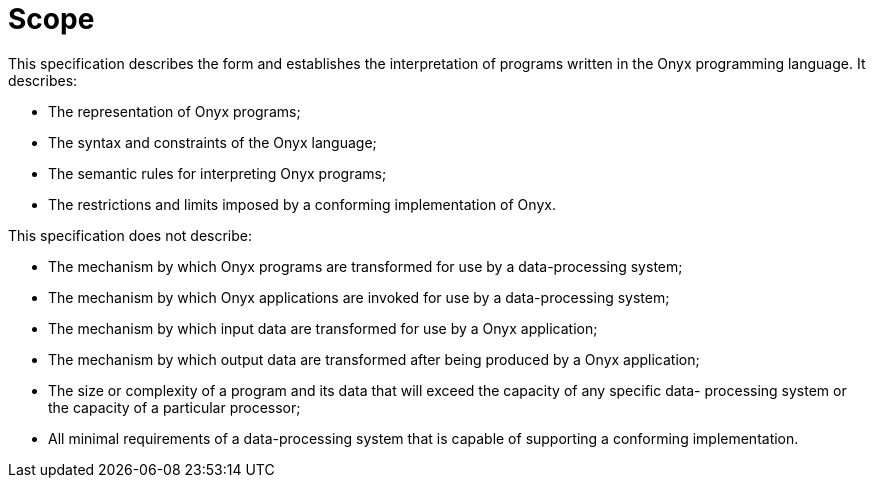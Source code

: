 = Scope

This specification describes the form and establishes the interpretation of programs written in the Onyx programming language. It describes:

* The representation of Onyx programs;
* The syntax and constraints of the Onyx language;
* The semantic rules for interpreting Onyx programs;
* The restrictions and limits imposed by a conforming implementation of Onyx.

This specification does not describe:

* The mechanism by which Onyx programs are transformed for use by a data-processing system;
* The mechanism by which Onyx applications are invoked for use by a data-processing system;
* The mechanism by which input data are transformed for use by a Onyx application;
* The mechanism by which output data are transformed after being produced by a Onyx application;
* The size or complexity of a program and its data that will exceed the capacity of any specific data- processing system or the capacity of a particular processor;
* All minimal requirements of a data-processing system that is capable of supporting a conforming implementation.
